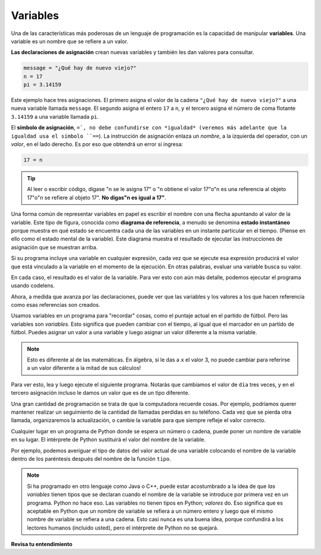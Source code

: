 ..  Copyright (C)  Brad Miller, David Ranum, Jeffrey Elkner, Peter Wentworth, Allen B. Downey, Chris
    Meyers, and Dario Mitchell.  Permission is granted to copy, distribute
    and/or modify this document under the terms of the GNU Free Documentation
    License, Version 1.3 or any later version published by the Free Software
    Foundation; with Invariant Sections being Forward, Prefaces, and
    Contributor List, no Front-Cover Texts, and no Back-Cover Texts.  A copy of
    the license is included in the section entitled "GNU Free Documentation
    License".

.. qnum::
   :prefix: data-7-
   :start: 1

.. _variables:

Variables
---------

.. video:: assignvid
    :controls:
    :thumb: ../_static/assignment.png

    http://media.interactivepython.org/thinkcsVideos/Variables.mov
    http://media.interactivepython.org/thinkcsVideos/Variables.webm

Una de las características más poderosas de un lenguaje de programación es la capacidad de
manipular **variables**. Una variable es un nombre que se refiere a un valor.

**Las declaraciones de asignación** crean nuevas variables y también les dan valores para consultar.

.. sourcecode:: python

    message = "¿Qué hay de nuevo viejo?"
    n = 17
    pi = 3.14159

Este ejemplo hace tres asignaciones. El primero asigna el valor de la cadena
``"¿Qué hay de nuevo viejo?"`` a una nueva variable llamada ``message``. El segundo asigna el
entero ``17`` a ``n``, y el tercero asigna el número de coma flotante
``3.14159``  a una variable llamada ``pi``.

El **símbolo de asignación**, ``=`, no debe confundirse con *igualdad* (veremos más adelante que la igualdad usa el símbolo
``==``). La instrucción de asignación enlaza un *nombre*, a la izquierda
del operador, con un *valor*, en el lado derecho. Es por eso que
obtendrá un error si ingresa:

.. sourcecode:: python

    17 = n

.. tip::

   Al leer o escribir código, dígase "n se le asigna 17" o "n obtiene
   el valor 17"o"n es una referencia al objeto 17"o"n se refiere al objeto 17".  **No digas"n es igual a 17"**.

Una forma común de representar variables en papel es escribir el nombre con una flecha
apuntando al valor de la variable. Este tipo de figura, conocida como **diagrama de referencia**, a menudo se denomina **estado
instantáneo** porque muestra en qué estado se encuentra cada una de las variables en un
instante particular en el tiempo. (Piense en ello como el estado mental de la variable).
Este diagrama muestra el resultado de ejecutar las instrucciones de asignación que se muestran arriba.

.. image:: Figures/refdiagram1.png
   :alt: Reference Diagram

Si su programa incluye una variable en cualquier expresión, cada vez que se ejecute esa expresión producirá el valor
que está vinculado a la variable en el momento de la ejecución. En otras palabras, evaluar una variable busca su valor.

.. activecode:: ac2_7_1
    :nocanvas:

    message = "¿Qué hay de nuevo viejo?"
    n = 17
    pi = 3.14159

    print(message)
    print(n)
    print(pi)

En cada caso, el resultado es el valor de la variable.
Para ver esto con aún más detalle, podemos ejecutar el programa usando codelens.

.. codelens:: clens2_7_1
    :python: py3
    :showoutput:

    message = "¿Qué hay de nuevo viejo?"
    n = 17
    pi = 3.14159

    print(message)
    print(n)
    print(pi)
    
Ahora, a medida que avanza por las declaraciones, puede ver que
las variables y los valores a los que hacen referencia como esas referencias son
creados.

Usamos variables en un programa para "recordar" cosas, como el puntaje actual en
el partido de fútbol. Pero las variables son *variables*. Esto significa que pueden cambiar
con el tiempo, al igual que el marcador en un partido de fútbol. Puedes asignar un valor
a una variable y luego asignar un valor diferente a la misma variable.

.. note::

    Esto es diferente al de las matemáticas. En álgebra, si le das a ``x`` el valor 3,
    no puede cambiar para referirse a un valor diferente a la mitad de sus
    cálculos!

Para ver esto, lea y luego ejecute el siguiente programa.
Notarás que cambiamos el valor de ``día`` tres veces, y en el tercero
asignación incluso le damos un valor que es de un tipo diferente.

.. codelens:: clens2_7_2
    :python: py3
    :showoutput:

    day = "Jueves"
    print(day)
    day = "Viernes"
    print(day)
    day = 21
    print(day)

Una gran cantidad de programación se trata de que la computadora recuerde cosas. Por ejemplo, podríamos querer mantener
realizar un seguimiento de la cantidad de llamadas perdidas en su teléfono. Cada vez que se pierda otra llamada, organizaremos la actualización,
o cambie la variable para que siempre refleje el valor correcto.

Cualquier lugar en un programa de Python donde se espera un número o cadena, puede poner un nombre de variable en su lugar. El intérprete de Python sustituirá el valor del nombre de la variable.

Por ejemplo, podemos averiguar el tipo de datos del valor actual de una variable colocando el nombre de la variable dentro de los paréntesis después del nombre de la función ``tipo``.

.. activecode:: ac2_7_2
    :nocanvas:

    message = "¿Qué hay de nuevo viejo?"
    n = 17
    pi = 3.14159

    print(type(message))
    print(type(n))
    print(type(pi))

.. note::
   Si ha programado en otro lenguaje como Java o C++, puede estar acostumbrado a la idea de que *las variables* tienen tipos que se declaran cuando el nombre de la variable se introduce por primera vez en un programa. Python no hace eso. Las variables no tienen tipos en Python; *valores* do. Eso significa que es aceptable en Python que un nombre de variable se refiera a un número entero y luego que el mismo nombre de variable se refiera a una cadena. Esto casi nunca es una buena idea, porque confundirá a los lectores humanos (incluido usted), pero el intérprete de Python no se quejará.

**Revisa tu entendimiento**

.. mchoice:: question2_7_1
   :answer_a: No se imprime nada. Se produce un error de tiempo de ejecución.
   :answer_b: Jueves
   :answer_c: 32.5
   :answer_d: 19
   :correct: d
   :feedback_a: Es legal cambiar el tipo de datos que contiene una variable en Python.
   :feedback_b: Este es el primer valor asignado al día variable, pero las siguientes declaraciones reasignan esa variable a nuevos valores.
   :feedback_c: Este es el segundo valor asignado a la variable day, pero la siguiente instrucción reasigna esa variable a un nuevo valor.
   :feedback_d: La variable day contendrá el último valor asignado cuando se imprima.
   :practice: T

   ¿Qué se imprime cuando se ejecutan las siguientes declaraciones?

   .. code-block:: python

     day = "Jueves"
     day = 32.5
     day = 19
     print(day)
